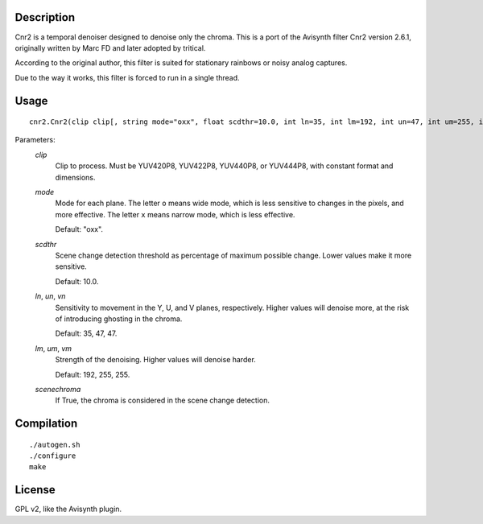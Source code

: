 Description
===========

Cnr2 is a temporal denoiser designed to denoise only the chroma. This
is a port of the Avisynth filter Cnr2 version 2.6.1, originally written
by Marc FD and later adopted by tritical.

According to the original author, this filter is suited for stationary
rainbows or noisy analog captures.

Due to the way it works, this filter is forced to run in a single
thread.


Usage
=====
::

    cnr2.Cnr2(clip clip[, string mode="oxx", float scdthr=10.0, int ln=35, int lm=192, int un=47, int um=255, int vn=47, int vm=255, bint scenechroma=False])


Parameters:
    *clip*
        Clip to process. Must be YUV420P8, YUV422P8, YUV440P8, or
        YUV444P8, with constant format and dimensions.

    *mode*
        Mode for each plane. The letter ``o`` means wide mode, which
        is less sensitive to changes in the pixels, and more effective.
        The letter ``x`` means narrow mode, which is less effective.

        Default: "oxx".

    *scdthr*
        Scene change detection threshold as percentage of maximum
        possible change. Lower values make it more sensitive.

        Default: 10.0.

    *ln*, *un*, *vn*
        Sensitivity to movement in the Y, U, and V planes,
        respectively. Higher values will denoise more, at the risk of
        introducing ghosting in the chroma.

        Default: 35, 47, 47.

    *lm*, *um*, *vm*
        Strength of the denoising. Higher values will denoise harder.

        Default: 192, 255, 255.

    *scenechroma*
        If True, the chroma is considered in the scene change detection.


Compilation
===========

::

    ./autogen.sh
    ./configure
    make


License
=======

GPL v2, like the Avisynth plugin.
